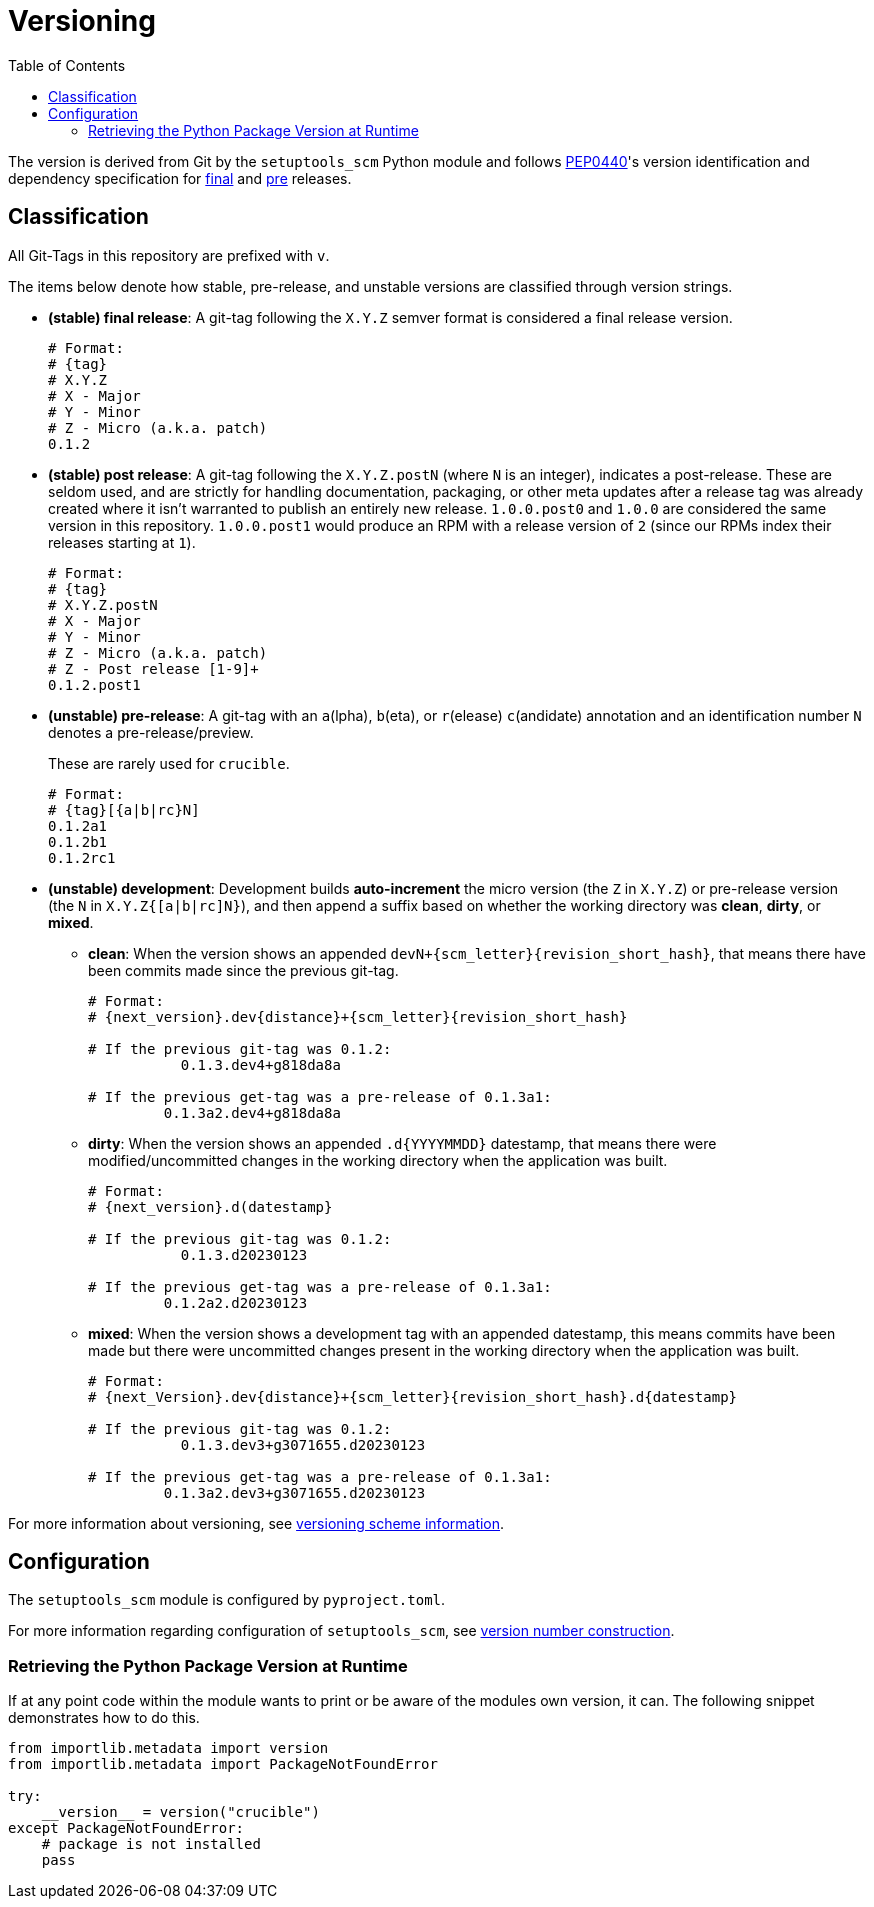 = Versioning
:toc:
:toclevels: 4

The version is derived from Git by the `setuptools_scm` Python module and follows https://peps.python.org/pep-0440/#abstract[PEP0440]'s version identification
and dependency specification for https://peps.python.org/pep-0440/#final-releases[final] and https://peps.python.org/pep-0440/#pre-releases[pre] releases.

.All Git-Tags in this repository are prefixed with `v`.

== Classification

The items below denote how stable, pre-release, and unstable versions are classified through
version strings.

* **(stable) final release**: A git-tag following the `X.Y.Z` semver format is considered a final release version.
+
[source,bash]
----
# Format:
# {tag}
# X.Y.Z
# X - Major
# Y - Minor
# Z - Micro (a.k.a. patch)
0.1.2
----
* **(stable) post release**: A git-tag following the `X.Y.Z.postN` (where `N` is an integer), indicates a post-release.
These are seldom used, and are strictly for handling documentation, packaging, or other meta
updates after a release tag was already created where it isn't warranted to publish an
entirely new release. `1.0.0.post0` and `1.0.0` are considered the same version in this repository. `1.0.0.post1` would
produce an RPM with a release version of `2` (since our RPMs index their releases starting at `1`).
+
[source,bash]
----
# Format:
# {tag}
# X.Y.Z.postN
# X - Major
# Y - Minor
# Z - Micro (a.k.a. patch)
# Z - Post release [1-9]+
0.1.2.post1
----
* **(unstable) pre-release**: A git-tag with an `a`(lpha), `b`(eta), or `r`(elease) `c`(andidate) annotation and an identification number `N` denotes a pre-release/preview.
+
.These are rarely used for `crucible`.
+
[source,bash]
----
# Format:
# {tag}[{a|b|rc}N]
0.1.2a1
0.1.2b1
0.1.2rc1
----
* **(unstable) development**: Development builds **auto-increment** the micro version (the `Z` in `X.Y.Z`) or pre-release version (the `N` in `X.Y.Z{[a|b|rc]N}`), and
then append a suffix based on whether the working directory was **clean**, **dirty**, or **mixed**.
** **clean**: When the version shows an appended `devN+{scm_letter}{revision_short_hash}`, that means there have been commits made since the previous git-tag.
+
[source,bash]
----
# Format:
# {next_version}.dev{distance}+{scm_letter}{revision_short_hash}

# If the previous git-tag was 0.1.2:
           0.1.3.dev4+g818da8a

# If the previous get-tag was a pre-release of 0.1.3a1:
         0.1.3a2.dev4+g818da8a
----
** **dirty**: When the version shows an appended `.d{YYYYMMDD}` datestamp, that means there were modified/uncommitted changes in the working directory when the application was built.
+
[source,bash]
----
# Format:
# {next_version}.d(datestamp}

# If the previous git-tag was 0.1.2:
           0.1.3.d20230123

# If the previous get-tag was a pre-release of 0.1.3a1:
         0.1.2a2.d20230123
----
** **mixed**: When the version shows a development tag with an appended datestamp, this means commits have been made but there were uncommitted changes present in the working directory when the application was built.
+
[source,bash]
----
# Format:
# {next_Version}.dev{distance}+{scm_letter}{revision_short_hash}.d{datestamp}

# If the previous git-tag was 0.1.2:
           0.1.3.dev3+g3071655.d20230123

# If the previous get-tag was a pre-release of 0.1.3a1:
         0.1.3a2.dev3+g3071655.d20230123
----

For more information about versioning, see https://github.com/pypa/setuptools_scm/#default-versioning-scheme[versioning scheme information].

== Configuration

The `setuptools_scm` module is configured by `pyproject.toml`.

For more information regarding configuration of `setuptools_scm`, see https://github.com/pypa/setuptools_scm/#version-number-construction[version number construction].

=== Retrieving the Python Package Version at Runtime

If at any point code within the module wants to print or be aware of the modules own version, it can. The following snippet demonstrates how to do this.

[source,python]
----
from importlib.metadata import version
from importlib.metadata import PackageNotFoundError

try:
    __version__ = version("crucible")
except PackageNotFoundError:
    # package is not installed
    pass
----
